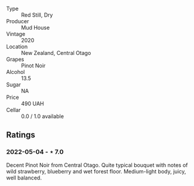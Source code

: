 #+attr_html: :class wine-main-image
[[file:/images/d3/1203d7-6889-4b84-b67a-05cafc0a5cef/2022-05-08-15-04-10-7148ED7D-4BAA-48DC-85F4-2B30BE7D41FE-1-105-c.jpeg]]

- Type :: Red Still, Dry
- Producer :: Mud House
- Vintage :: 2020
- Location :: New Zealand, Central Otago
- Grapes :: Pinot Noir
- Alcohol :: 13.5
- Sugar :: NA
- Price :: 490 UAH
- Cellar :: 0.0 / 1.0 available

** Ratings

*** 2022-05-04 - ⋆ 7.0

Decent Pinot Noir from Central Otago. Quite typical bouquet with notes of wild strawberry, blueberry and wet forest floor. Medium-light body, juicy, well balanced.

